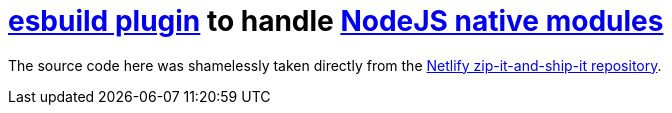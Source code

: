 # https://esbuild.github.io/plugins/[esbuild plugin] to handle https://nodejs.org/dist/latest-v14.x/docs/api/addons.html[NodeJS native modules]

The source code here was shamelessly taken directly from the https://github.com/netlify/zip-it-and-ship-it/tree/main/src/runtimes/node/native_modules[Netlify zip-it-and-ship-it repository].
